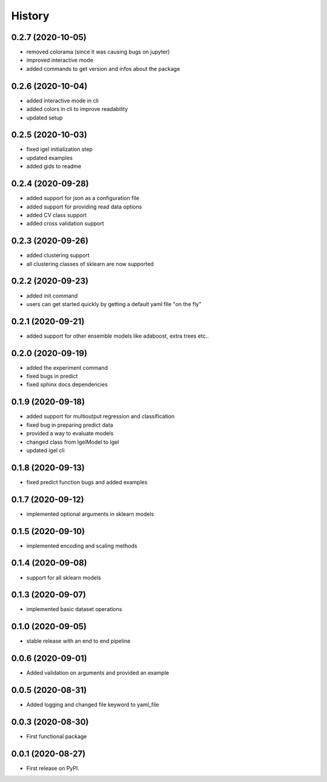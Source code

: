 =======
History
=======

0.2.7 (2020-10-05)
-------------------

* removed colorama (since it was causing bugs on jupyter)
* improved interactive mode
* added commands to get version and infos about the package

0.2.6 (2020-10-04)
-------------------

* added interactive mode in cli
* added colors in cli to improve readability
* updated setup

0.2.5 (2020-10-03)
-------------------

* fixed igel initialization step
* updated examples
* added gids to readme

0.2.4 (2020-09-28)
-------------------

* added support for json as a configuration file
* added support for providing read data options
* added CV class support
* added cross validation support

0.2.3 (2020-09-26)
-------------------

* added clustering support
* all clustering classes of sklearn are now supported

0.2.2 (2020-09-23)
-------------------

* added init command
* users can get started quickly by getting a default yaml file "on the fly"

0.2.1 (2020-09-21)
-------------------

* added support for other ensemble models like adaboost, extra trees etc..


0.2.0 (2020-09-19)
-------------------

* added the experiment command
* fixed bugs in predict
* fixed sphinx docs dependencies

0.1.9 (2020-09-18)
-------------------

* added support for multioutput regression and classification
* fixed bug in preparing predict data
* provided a way to evaluate models
* changed class from IgelModel to Igel
* updated igel cli

0.1.8 (2020-09-13)
------------------
* fixed predict function bugs and added examples

0.1.7 (2020-09-12)
------------------
* implemented optional arguments in sklearn models


0.1.5 (2020-09-10)
------------------
* implemented encoding and scaling methods

0.1.4 (2020-09-08)
------------------
* support for all sklearn models

0.1.3 (2020-09-07)
------------------
* implemented basic dataset operations

0.1.0 (2020-09-05)
------------------
* stable release with an end to end pipeline

0.0.6 (2020-09-01)
------------------
* Added validation on arguments and provided an example

0.0.5 (2020-08-31)
------------------
* Added logging and changed file keyword to yaml_file

0.0.3 (2020-08-30)
------------------
* First functional package

0.0.1 (2020-08-27)
------------------
* First release on PyPI.
